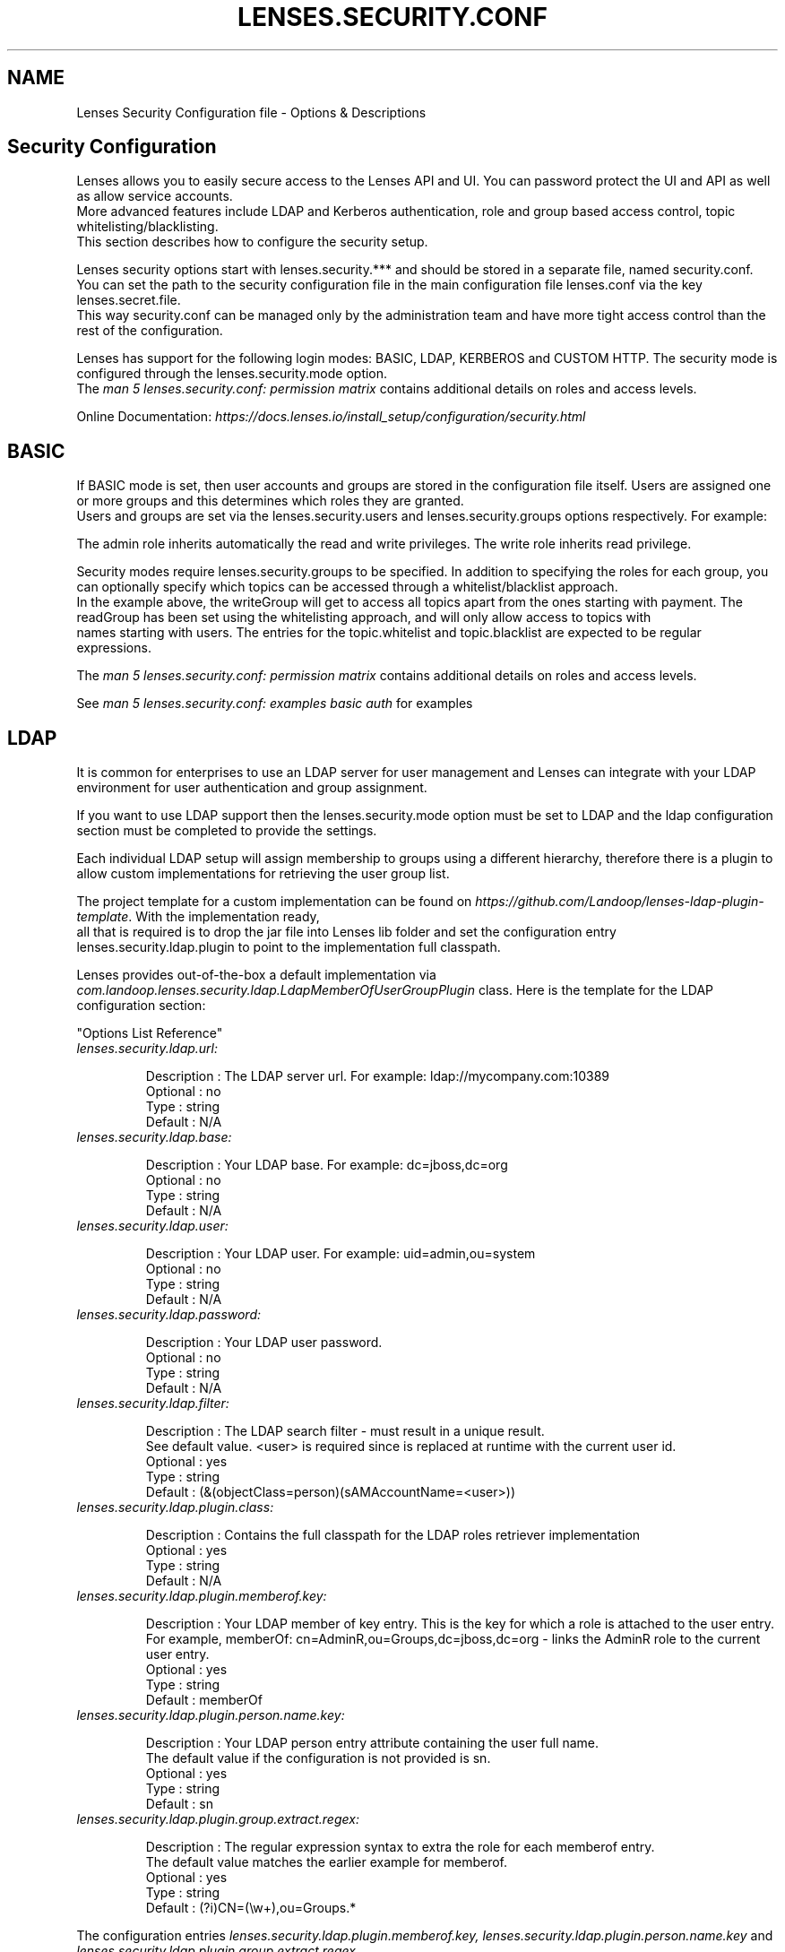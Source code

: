 .TH "LENSES.SECURITY.CONF" "5"
.SH NAME
Lenses Security Configuration file \- Options & Descriptions
.fi

.SH "Security Configuration"
.nf
Lenses allows you to easily secure access to the Lenses API and UI. You can password protect the UI and API as well as allow service accounts.
More advanced features include LDAP and Kerberos authentication, role and group based access control, topic whitelisting/blacklisting.
This section describes how to configure the security setup.

Lenses security options start with lenses.security.*** and should be stored in a separate file, named security.conf.
You can set the path to the security configuration file in the main configuration file lenses.conf via the key lenses.secret.file.
This way security.conf can be managed only by the administration team and have more tight access control than the rest of the configuration.

Lenses has support for the following login modes: BASIC, LDAP, KERBEROS and CUSTOM HTTP. The security mode is configured through the lenses.security.mode option.
The \fIman 5 lenses.security.conf: permission matrix\fR contains additional details on roles and access levels.

Online Documentation: \fIhttps://docs.lenses.io/install_setup/configuration/security.html\fR

.SH "BASIC"
.nf

If BASIC mode is set, then user accounts and groups are stored in the configuration file itself. Users are assigned one or more groups and this determines which roles they are granted.
Users and groups are set via the lenses.security.users and lenses.security.groups options respectively. For example:

The admin role inherits automatically the read and write privileges. The write role inherits read privilege.

Security modes require lenses.security.groups to be specified. In addition to specifying the roles for each group, you can optionally specify which topics can be accessed through a whitelist/blacklist approach.
In the example above, the writeGroup will get to access all topics apart from the ones starting with payment. The readGroup has been set using the whitelisting approach, and will only allow access to topics with
names starting with users. The entries for the topic.whitelist and topic.blacklist are expected to be regular expressions.

The \fIman 5 lenses.security.conf: permission matrix\fR contains additional details on roles and access levels.

See \fIman 5 lenses.security.conf: examples basic auth\fR for examples

.SH LDAP
.nf

It is common for enterprises to use an LDAP server for user management and Lenses can integrate with your LDAP environment for user authentication and group assignment.

If you want to use LDAP support then the lenses.security.mode option must be set to LDAP and the ldap configuration section must be completed to provide the settings.

Each individual LDAP setup will assign membership to groups using a different hierarchy, therefore there is a plugin to allow custom implementations for retrieving the user group list.

The project template for a custom implementation can be found on \fIhttps://github.com/Landoop/lenses-ldap-plugin-template\fR. With the implementation ready,
all that is required is to drop the jar file into Lenses lib folder and set the configuration entry lenses.security.ldap.plugin to point to the implementation full classpath.

Lenses provides out-of-the-box a default implementation via \fIcom.landoop.lenses.security.ldap.LdapMemberOfUserGroupPlugin\fR class. Here is the template for the LDAP configuration section:

"Options List Reference"

.TP
\fIlenses.security.ldap.url:\fR

Description : The LDAP server url. For example: ldap://mycompany.com:10389
Optional    : no
Type        : string
Default     : N/A

.TP
\fIlenses.security.ldap.base:\fR

Description : Your LDAP base. For example: dc=jboss,dc=org
Optional    : no
Type        : string
Default     : N/A

.TP
\fIlenses.security.ldap.user:\fR

Description : Your LDAP user. For example: uid=admin,ou=system
Optional    : no
Type        : string
Default     : N/A

.TP
\fIlenses.security.ldap.password:\fR

Description : Your LDAP user password.
Optional    : no
Type        : string
Default     : N/A

.TP
\fIlenses.security.ldap.filter:\fR

Description : The LDAP search filter - must result in a unique result.
              See default value. <user> is required since is replaced at runtime with the current user id.
Optional    : yes
Type        : string
Default     : (&(objectClass=person)(sAMAccountName=<user>))

.TP
\fIlenses.security.ldap.plugin.class:\fR

Description : Contains the full classpath for the LDAP roles retriever implementation
Optional    : yes
Type        : string
Default     : N/A

.TP
\fIlenses.security.ldap.plugin.memberof.key:\fR

Description : Your LDAP member of key entry. This is the key for which a role is attached to the user entry.
              For example, memberOf: cn=AdminR,ou=Groups,dc=jboss,dc=org - links the AdminR role to the current user entry.
Optional    : yes
Type        : string
Default     : memberOf

.TP
\fIlenses.security.ldap.plugin.person.name.key:\fR

Description : Your LDAP person entry attribute containing the user full name.
              The default value if the configuration is not provided is sn.
Optional    : yes
Type        : string
Default     : sn

.TP
\fIlenses.security.ldap.plugin.group.extract.regex:\fR

Description : The regular expression syntax to extra the role for each memberof entry.
              The default value matches the earlier example for memberof.
Optional    : yes
Type        : string
Default     : (?i)CN=(\\w+),ou=Groups.*

.PP
The configuration entries \fIlenses.security.ldap.plugin.memberof.key, lenses.security.ldap.plugin.person.name.key\fR and \fIlenses.security.ldap.plugin.group.extract.regex\fR
are specific to the implementation Lenses provides out of the box. Any custom implementation may require different entries under \fIlenses.security.ldap.plugin\fR

See \fIman 5 lenses.security.conf: examples ldap\fR for examples

.SH "KERBEROS"
.nf

If you want to enable Kerberos support then the lenses.security.mode option must be set to KERBEROS and the kerberos configuration section must be completed to provide the specific kerberos settings.
The following table enumerates the kerberos config settings.


"Options List Reference"

.TP
\fIlenses.security.kerberos.service.principal:\fR

Description : The Lenses service principal. For example, HTTP/hostname
Optional    : no
Type        : string
Default     : N/A

.TP
\fIlenses.security.kerberos.keytab:\fR

Description : The path to the location of the service keytab
Optional    : no
Type        : string
Default     : N/A

.TP
\fIlenses.security.kerberos.debug:\fR

Description : The path to the location of the service keytab
Optional    : no
Type        : boolean
Default     : true

.PP
One of the limitations of Kerberos is that it is purely an authentication system for user principals without support for group membership.
Therefore, in order to combine authentication with authorization it is necessary to map users to groups in a similar manner to the BASIC mode.

See \fIman 5 lenses.security.conf: examples kerberos\fR for examples

.SH "CUSTOM HTTP"
.nf

In this mode, it’s possible to separate the authentication layer from Lenses into your own authentication solution.
As an example, it would be possible to use JSON Web Tokens (JWT) injected via a proxy.

When setting CUSTOM_HTTP, a user-implemented class should be provided, that will be used to extract (and ideally verify) authentication and authorization information from the client HTTP headers.

See \fIman 5 lenses.security.conf: examples custom http\fR for examples

.SH "SERVICE ACCOUNTS"
.nf

Service accounts allow easier integration with Lenses API. A typical use case is enabling your CI/CD tools to interact with Lenses.
Via the lenses.security.service.accounts specific users and their authorization token can be defined. Here is how two service accounts can be created:

See \fIman 5 lenses.security.conf: examples service accounts\fR for examples

.SH "SECURITY PERMISSIONS TABLE"
.nf

The supported permissions which can be applied to a group are listed below.

"Options List Reference"

.TP
\fIGeneral Permissions:\fR

  admin

    Description : Extends the actions that can be performed in lenses
    Priority    : admin implies write and read also

  write

    Description : Required in order to create and modify, topics, processors, connectors, ...
    Priority    : write implies read also

  read

    Description : Required in order to view data
    Priority    : read does not imply a permission however nodata is second to read

  nodata

    Description : This permission removes the ability to view data
    Priority    : -

.TP
\fIPolicy Permissions:\fR

  DataPolicyWrite

    Description : Allows to add, delete & modify polices
    Priority    : -

  DataPolicyRead

    Description : Allows to view polices
    Priority    : -

  DataPolicyDisabled

    Description : Avoids applying the data policy rules when running the SQL queries
    Priority    : -

.TP
\fIAlert Permissions:\fR

  AlertsWrite

    Description : Allows to add, delete and modify alerts
    Priority    : -

  AlertsRead

    Description : Allows to view the alerts that have been set
    Priority    : -

.TP
\fITable Storage Permissions:\fR

  TableStorageWrite

    Description : Allows setting the Kafka topics Key and Value storage format
    Priority    : -

  TableStorageRead

    Description : Allows reading the Kafka topics Key and Value storage format
    Priority    : -

.SH "EXAMPLES"
.nf

.TP
\fIBASIC AUTH:\fR

---------------------------------------------------------------------------------------------------------------------
  lenses.security.mode=BASIC

  lenses.security.groups=[
       {"name": "adminGroup", "roles": ["admin", "write", "read"]},
       {"name": "writeGroup", "roles": ["read", "write"], topic: { blacklist: ["payment.*"] },
       {"name": "readGroup",  "roles": ["read"], topic: { whitelist: [ "users.*" ] },
       {"name": "nodataGroup",  "roles": ["nodata"]}
  ]

  lenses.security.users=[
    {"username": "admin", "password": "admin999", "displayname": "Lenses Admin", "groups": ["adminGroup"]},
    {"username": "write", "password": "write1", "displayname": "Write User", "groups": ["writeGroup"]},
    {"username": "read", "password": "read1", "displayname": "Read Only", "groups": ["readGroup"]},
    {"username": "nodata", "password": "nodata1", "displayname": "No Data", "groups": ["nodataGroup"]}
  ]
---------------------------------------------------------------------------------------------------------------------

.TP
\fILDAP:\fR

---------------------------------------------------------------------------------------------------------------------
  lenses.security.groups=[
       {"name": "adminGroup", "roles": ["admin", "write", "read"]},
       {"name": "writeGroup", "roles": ["read", "write"], topic: { blacklist: ["payment.*"] },
       {"name": "readGroup",  "roles": ["read"], topic: { whitelist: [ "users.*" ] },
       {"name": "nodataGroup",  "roles": ["nodata"]}
       ...
       ...
       ...
  ]

  lenses.security.mode=LDAP
  lenses.security.ldap.url="ldaps://mycompany.com:636"
  lenses.security.ldap.base="OU=Users,DC=mycompany,DC=com"
  lenses.security.ldap.user="$LDAP_USER"
  lenses.security.ldap.password="$LDAP_USER_PASSWORD"
  lenses.security.ldap.filter="(&(objectClass=person)(sAMAccountName=<user>))"

  //LDAP roles retriever settings
  lenses.security.ldap.plugin.class="com.landoop.lenses.security.ldap.LdapMemberOfUserGroupPlugin"
  lenses.security.ldap.plugin.group.extract.regex="(?i)CN=(\\w+),ou=ServiceGroups.*"
  lenses.security.ldap.plugin.memberof.key="memberOf"
  lenses.security.ldap.plugin.person.name.key = "sn"
---------------------------------------------------------------------------------------------------------------------

.TP
\fIKERBEROS:\fR

---------------------------------------------------------------------------------------------------------------------
  lenses.security.groups=[
       {"name": "adminGroup", "roles": ["admin", "write", "read"]},
       {"name": "userGroup", "roles": ["read", "write"], topic: { blacklist: ["payment.*"] },
  ]

  lenses.security.mappings = [
    { "username": "sam@LANDOOP.COM", "groups": ["adminGroup", "userGroup"] },
    { "username": "tom@LANDOOP.COM", "groups": ["userGroup"] }
  ]

  lenses.security.mode=KERBEROS
  lenses.security.kerberos.service.principal="HTTP/lenses.host"
  lenses.security.kerberos.keytab=/tmp/lenses.keytab
  lenses.security.kerberos.debug=true
---------------------------------------------------------------------------------------------------------------------

.TP
\fICUSTOM HTTP:\fR

---------------------------------------------------------------------------------------------------------------------
  lenses.security.mode=CUSTOM_HTTP
  lenses.security.plugin=$my.custom.plugin.class.path

  lenses.security.groups=[
      {"name": "adminGroup", "roles": ["admin", "write", "read"]},
      {"name": "writeGroup", "roles": ["read", "write"], topic: { blacklist: ["payment.*"] },
      {"name": "readGroup",  "roles": ["read"], topic: { whitelist: [ "users.*" ] },
      {"name": "nodataGroup",  "roles": ["nodata"]}
  ]
---------------------------------------------------------------------------------------------------------------------

.TP
\fISERVICE ACCOUNTS:\fR

---------------------------------------------------------------------------------------------------------------------
  lenses.security.groups=[
        {"name": "group1", "roles": ["admin", "write", "read"]},
        {"name": "group2", "roles": ["read", "write"], topic: { blacklist: ["payment.*"] },
        {"name": "group3",  "roles": ["read"], topic: { whitelist: [ "users.*" ] },
  ]

  lenses.security.service.accounts=[
    {
      "username": "jenkins",
      "token": "1231543kn!!1",
      "groups": ["group1", "group2"]
    },
    {
      "username": "goCli",
      "token": "12345678",
      "groups": ["group3"]
    }
  ]
---------------------------------------------------------------------------------------------------------------------

.PP
For more information please visit: https://docs.lenses.io/install_setup/configuration/security.html

.fi

.SH "SEE ALSO"
.nf
lenses (1), lenses.conf (5), lenses.security.conf (5), lkd (1), lkd (5), lenses-cli (1)
.fi
